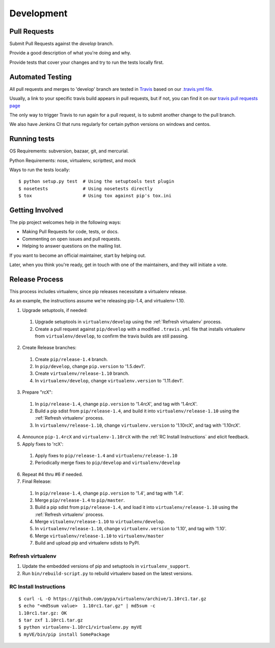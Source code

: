 ===========
Development
===========

Pull Requests
=============

Submit Pull Requests against the `develop` branch.

Provide a good description of what you're doing and why.

Provide tests that cover your changes and try to run the tests locally first.

Automated Testing
=================

All pull requests and merges to 'develop' branch are tested in `Travis <https://travis-ci.org/>`_
based on our `.travis.yml file <https://github.com/pypa/pip/blob/develop/.travis.yml>`_.

Usually, a link to your specific travis build appears in pull requests, but if not,
you can find it on our `travis pull requests page <https://travis-ci.org/pypa/pip/pull_requests>`_

The only way to trigger Travis to run again for a pull request, is to submit another change to the pull branch.

We also have Jenkins CI that runs regularly for certain python versions on windows and centos.

Running tests
=============

OS Requirements: subversion, bazaar, git, and mercurial.

Python Requirements: nose, virtualenv, scripttest, and mock

Ways to run the tests locally:

::

 $ python setup.py test  # Using the setuptools test plugin
 $ nosetests             # Using nosetests directly
 $ tox                   # Using tox against pip's tox.ini


Getting Involved
================

The pip project welcomes help in the following ways:

- Making Pull Requests for code, tests, or docs.
- Commenting on open issues and pull requests.
- Helping to answer questions on the mailing list.

If you want to become an official maintainer, start by helping out.

Later, when you think you're ready, get in touch with one of the maintainers,
and they will initiate a vote.

Release Process
===============

This process includes virtualenv, since pip releases necessitate a virtualenv release.

As an example, the instructions assume we're releasing pip-1.4, and virtualenv-1.10.

1. Upgrade setuptools, if needed:

 #. Upgrade setuptools in ``virtualenv/develop`` using the :ref:`Refresh virtualenv` process.
 #. Create a pull request against ``pip/develop`` with a modified ``.travis.yml`` file that installs virtualenv from ``virtualenv/develop``, to confirm the travis builds are still passing.

2. Create Release branches:

 #. Create ``pip/release-1.4`` branch.
 #. In ``pip/develop``, change ``pip.version`` to '1.5.dev1'.
 #. Create ``virtualenv/release-1.10`` branch.
 #. In ``virtualenv/develop``, change ``virtualenv.version`` to '1.11.dev1'.

3. Prepare "rcX":

 #. In ``pip/release-1.4``, change ``pip.version`` to '1.4rcX', and tag with '1.4rcX'.
 #. Build a pip sdist from ``pip/release-1.4``, and build it into ``virtualenv/release-1.10`` using the :ref:`Refresh virtualenv` process.
 #. In ``virtualenv/release-1.10``, change ``virtualenv.version`` to '1.10rcX', and tag with '1.10rcX'.

4. Announce ``pip-1.4rcX`` and ``virtualenv-1.10rcX`` with the :ref:`RC Install Instructions` and elicit feedback.

5. Apply fixes to 'rcX':

 #. Apply fixes to ``pip/release-1.4`` and ``virtualenv/release-1.10``
 #. Periodically merge fixes to ``pip/develop`` and ``virtualenv/develop``

6. Repeat #4 thru #6 if needed.

7. Final Release:

 #. In ``pip/release-1.4``, change ``pip.version`` to '1.4', and tag with '1.4'.
 #. Merge ``pip/release-1.4`` to ``pip/master``.
 #. Build a pip sdist from ``pip/release-1.4``, and load it into ``virtualenv/release-1.10`` using the :ref:`Refresh virtualenv` process.
 #. Merge ``vitualenv/release-1.10`` to ``virtualenv/develop``.
 #. In ``virtualenv/release-1.10``, change ``virtualenv.version`` to '1.10', and tag with '1.10'.
 #. Merge ``virtualenv/release-1.10`` to ``virtualenv/master``
 #. Build and upload pip and virtualenv sdists to PyPI.

.. _`Refresh virtualenv`:

Refresh virtualenv
++++++++++++++++++

#. Update the embedded versions of pip and setuptools in ``virtualenv_support``.
#. Run ``bin/rebuild-script.py`` to rebuild virtualenv based on the latest versions.


.. _`RC Install Instructions`:

RC Install Instructions
+++++++++++++++++++++++

::

 $ curl -L -O https://github.com/pypa/virtualenv/archive/1.10rc1.tar.gz
 $ echo "<md5sum value>  1.10rc1.tar.gz" | md5sum -c
 1.10rc1.tar.gz: OK
 $ tar zxf 1.10rc1.tar.gz
 $ python virtualenv-1.10rc1/virtualenv.py myVE
 $ myVE/bin/pip install SomePackage

